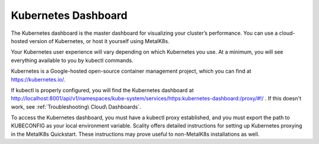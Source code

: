 Kubernetes Dashboard
====================

The Kubernetes dashboard is the master dashboard for visualizing your
cluster’s performance. You can use a cloud-hosted version of Kubernetes,
or host it yourself using MetalK8s.

|image0|

Your Kubernetes user experience will vary depending on which Kubernetes
you use. At a minimum, you will see everything available to you by
kubectl commands.

Kubernetes is a Google-hosted open-source container management project,
which you can find at https://kubernetes.io/.

If kubectl is properly configured, you will find the Kubernetes dashboard
at http://localhost:8001/api/v1/namespaces/kube-system/services/https:kubernetes-dashboard:/proxy/#!/ .
If this doesn't work, see :ref:`Troubleshooting\ Cloud\ Dashboards`.

To access the Kubernetes dashboard, you must have a kubectl proxy
established, and you must export the path to KUBECONFIG as your local
environment variable. Scality offers detailed instructions for setting
up Kubernetes proxying in the MetalK8s Quickstart. These instructions
may prove useful to non-MetalK8s installations as well.

.. _`Grafana`: Grafana.html

.. |image0| image:: ../Resources/Images/Orbit_Screencaps/kubernetes_dashboard.png
   :class: OneHundredPercent
